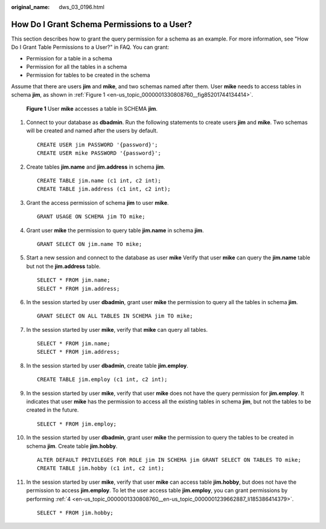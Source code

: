 :original_name: dws_03_0196.html

.. _dws_03_0196:

How Do I Grant Schema Permissions to a User?
============================================

This section describes how to grant the query permission for a schema as an example. For more information, see "How Do I Grant Table Permissions to a User?" in FAQ. You can grant:

-  Permission for a table in a schema
-  Permission for all the tables in a schema
-  Permission for tables to be created in the schema

Assume that there are users **jim** and **mike**, and two schemas named after them. User **mike** needs to access tables in schema **jim**, as shown in :ref:`Figure 1 <en-us_topic_0000001330808760__fig85201744134414>`.

.. _en-us_topic_0000001330808760__fig85201744134414:

.. figure:: /_static/images/en-us_image_0000001936081689.png
   :alt: **Figure 1** User **mike** accesses a table in SCHEMA **jim**.

   **Figure 1** User **mike** accesses a table in SCHEMA **jim**.

#. Connect to your database as **dbadmin**. Run the following statements to create users **jim** and **mike**. Two schemas will be created and named after the users by default.

   ::

      CREATE USER jim PASSWORD '{password}';
      CREATE USER mike PASSWORD '{password}';

#. Create tables **jim.name** and **jim.address** in schema **jim**.

   ::

      CREATE TABLE jim.name (c1 int, c2 int);
      CREATE TABLE jim.address (c1 int, c2 int);

#. Grant the access permission of schema **jim** to user **mike**.

   ::

      GRANT USAGE ON SCHEMA jim TO mike;

#. .. _en-us_topic_0000001330808760__en-us_topic_0000001239662887_li185386414379:

   Grant user **mike** the permission to query table **jim.name** in schema **jim**.

   ::

      GRANT SELECT ON jim.name TO mike;

#. Start a new session and connect to the database as user **mike** Verify that user **mike** can query the **jim.name** table but not the **jim.address** table.

   ::

      SELECT * FROM jim.name;
      SELECT * FROM jim.address;

   |image1|

#. In the session started by user **dbadmin**, grant user **mike** the permission to query all the tables in schema **jim**.

   ::

      GRANT SELECT ON ALL TABLES IN SCHEMA jim TO mike;

#. In the session started by user **mike**, verify that **mike** can query all tables.

   ::

      SELECT * FROM jim.name;
      SELECT * FROM jim.address;

   |image2|

#. In the session started by user **dbadmin**, create table **jim.employ**.

   ::

      CREATE TABLE jim.employ (c1 int, c2 int);

#. In the session started by user **mike**, verify that user **mike** does not have the query permission for **jim.employ**. It indicates that user **mike** has the permission to access all the existing tables in schema **jim**, but not the tables to be created in the future.

   ::

      SELECT * FROM jim.employ;

   |image3|

#. In the session started by user **dbadmin**, grant user **mike** the permission to query the tables to be created in schema **jim**. Create table **jim.hobby**.

   ::

      ALTER DEFAULT PRIVILEGES FOR ROLE jim IN SCHEMA jim GRANT SELECT ON TABLES TO mike;
      CREATE TABLE jim.hobby (c1 int, c2 int);

#. In the session started by user **mike**, verify that user **mike** can access table **jim.hobby**, but does not have the permission to access **jim.employ**. To let the user access table **jim.employ**, you can grant permissions by performing :ref:`4 <en-us_topic_0000001330808760__en-us_topic_0000001239662887_li185386414379>`.

   ::

      SELECT * FROM jim.hobby;

   |image4|

.. |image1| image:: /_static/images/en-us_image_0000001936107161.png
.. |image2| image:: /_static/images/en-us_image_0000001936108293.png
.. |image3| image:: /_static/images/en-us_image_0000001936109033.png
.. |image4| image:: /_static/images/en-us_image_0000001894150128.png
